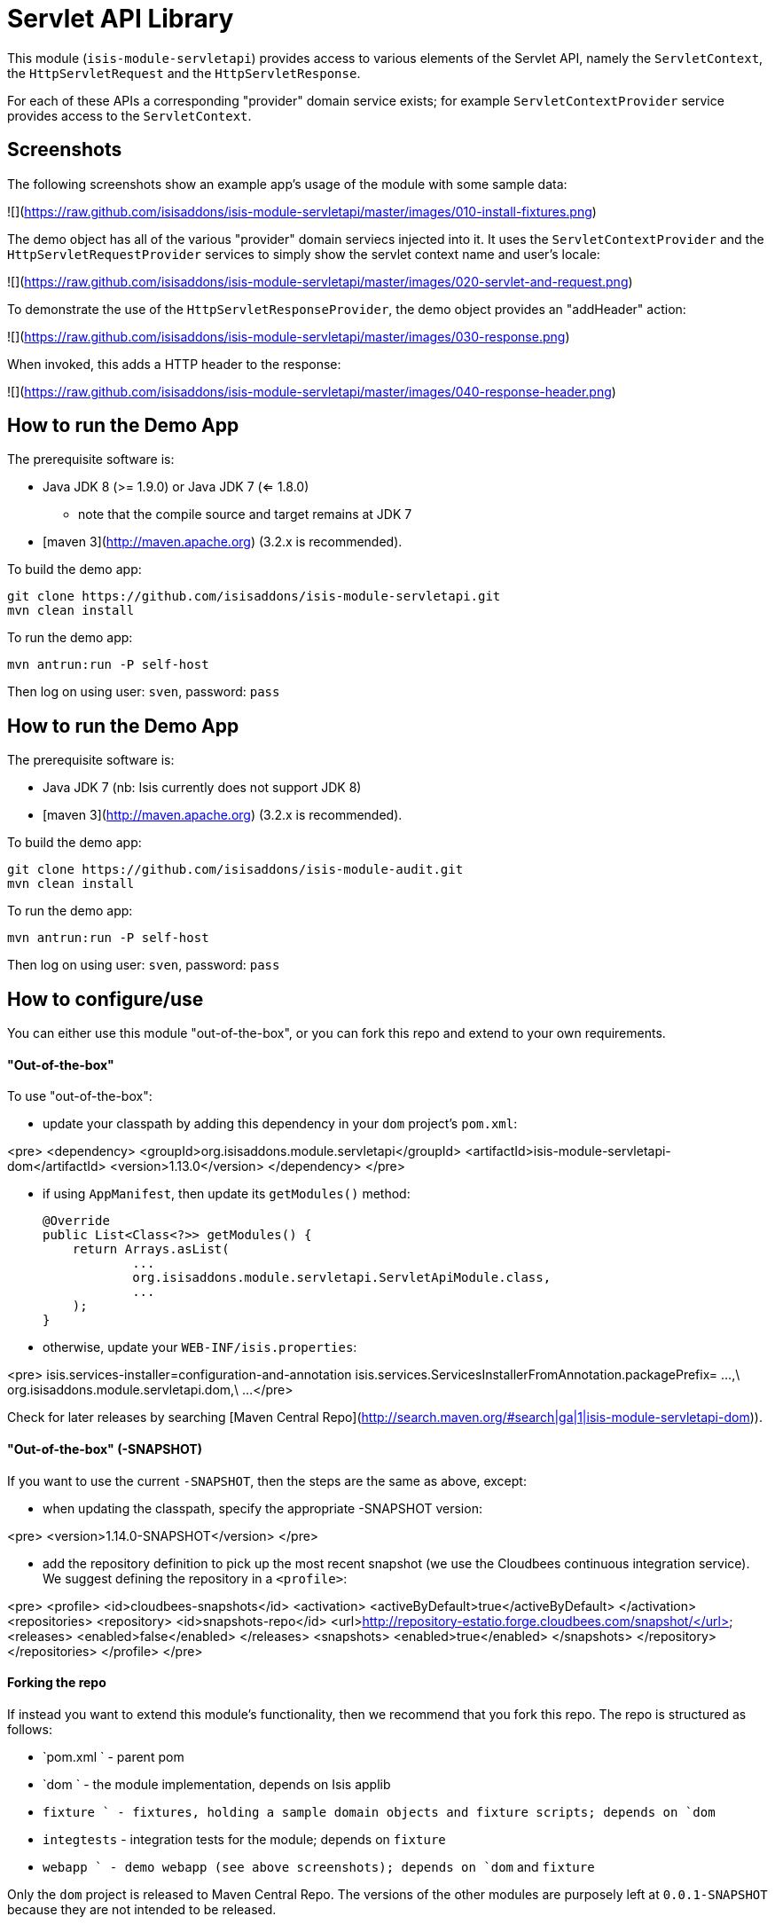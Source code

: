 [[lib-servletapi]]
= Servlet API Library
:_basedir: ../../../
:_imagesdir: images/


This module (`isis-module-servletapi`) provides access to various elements of the Servlet API, namely the `ServletContext`, the `HttpServletRequest` and the `HttpServletResponse`.


For each of these APIs a corresponding "provider" domain service exists; for example `ServletContextProvider` service provides access to the `ServletContext`.


## Screenshots ##

The following screenshots show an example app's usage of the module with some sample data:

![](https://raw.github.com/isisaddons/isis-module-servletapi/master/images/010-install-fixtures.png)

The demo object has all of the various "provider" domain serviecs injected into it.  It uses the `ServletContextProvider`
 and the `HttpServletRequestProvider` services to simply show the servlet context name and user's locale:

![](https://raw.github.com/isisaddons/isis-module-servletapi/master/images/020-servlet-and-request.png)

To demonstrate the use of the `HttpServletResponseProvider`, the demo object provides an "addHeader" action:

![](https://raw.github.com/isisaddons/isis-module-servletapi/master/images/030-response.png)

When invoked, this adds a HTTP header to the response:

![](https://raw.github.com/isisaddons/isis-module-servletapi/master/images/040-response-header.png)

## How to run the Demo App ##

The prerequisite software is:

* Java JDK 8 (>= 1.9.0) or Java JDK 7 (<= 1.8.0)
** note that the compile source and target remains at JDK 7
* [maven 3](http://maven.apache.org) (3.2.x is recommended).

To build the demo app:

    git clone https://github.com/isisaddons/isis-module-servletapi.git
    mvn clean install

To run the demo app:

    mvn antrun:run -P self-host
    
Then log on using user: `sven`, password: `pass`


## How to run the Demo App ##

The prerequisite software is:

* Java JDK 7 (nb: Isis currently does not support JDK 8)
* [maven 3](http://maven.apache.org) (3.2.x is recommended).

To build the demo app:

    git clone https://github.com/isisaddons/isis-module-audit.git
    mvn clean install

To run the demo app:

    mvn antrun:run -P self-host
    
Then log on using user: `sven`, password: `pass`


## How to configure/use ##

You can either use this module "out-of-the-box", or you can fork this repo and extend to your own requirements. 

#### "Out-of-the-box" ####

To use "out-of-the-box":

* update your classpath by adding this dependency in your `dom` project's `pom.xml`:

<pre>
    &lt;dependency&gt;
        &lt;groupId&gt;org.isisaddons.module.servletapi&lt;/groupId&gt;
        &lt;artifactId&gt;isis-module-servletapi-dom&lt;/artifactId&gt;
        &lt;version&gt;1.13.0&lt;/version&gt;
    &lt;/dependency&gt;
</pre>

* if using `AppManifest`, then update its `getModules()` method:

    @Override
    public List<Class<?>> getModules() {
        return Arrays.asList(
                ...
                org.isisaddons.module.servletapi.ServletApiModule.class,
                ...
        );
    }

* otherwise, update your `WEB-INF/isis.properties`:

<pre>
    isis.services-installer=configuration-and-annotation
    isis.services.ServicesInstallerFromAnnotation.packagePrefix=
                    ...,\
                    org.isisaddons.module.servletapi.dom,\
                    ...
</pre>

Check for later releases by searching [Maven Central Repo](http://search.maven.org/#search|ga|1|isis-module-servletapi-dom)).


#### "Out-of-the-box" (-SNAPSHOT) ####

If you want to use the current `-SNAPSHOT`, then the steps are the same as above, except:

* when updating the classpath, specify the appropriate -SNAPSHOT version:

<pre>
    &lt;version&gt;1.14.0-SNAPSHOT&lt;/version&gt;
</pre>

* add the repository definition to pick up the most recent snapshot (we use the Cloudbees continuous integration service).  We suggest defining the repository in a `<profile>`:

<pre>
    &lt;profile&gt;
        &lt;id&gt;cloudbees-snapshots&lt;/id&gt;
        &lt;activation&gt;
            &lt;activeByDefault&gt;true&lt;/activeByDefault&gt;
        &lt;/activation&gt;
        &lt;repositories&gt;
            &lt;repository&gt;
                &lt;id&gt;snapshots-repo&lt;/id&gt;
                &lt;url&gt;http://repository-estatio.forge.cloudbees.com/snapshot/&lt;/url&gt;
                &lt;releases&gt;
                    &lt;enabled&gt;false&lt;/enabled&gt;
                &lt;/releases&gt;
                &lt;snapshots&gt;
                    &lt;enabled&gt;true&lt;/enabled&gt;
                &lt;/snapshots&gt;
            &lt;/repository&gt;
        &lt;/repositories&gt;
    &lt;/profile&gt;
</pre>


#### Forking the repo ####

If instead you want to extend this module's functionality, then we recommend that you fork this repo.  The repo is 
structured as follows:

* `pom.xml   ` - parent pom
* `dom       ` - the module implementation, depends on Isis applib
* `fixture   ` - fixtures, holding a sample domain objects and fixture scripts; depends on `dom`
* `integtests` - integration tests for the module; depends on `fixture`
* `webapp    ` - demo webapp (see above screenshots); depends on `dom` and `fixture`

Only the `dom` project is released to Maven Central Repo.  The versions of the other modules are purposely left at 
`0.0.1-SNAPSHOT` because they are not intended to be released.

## API & Implementation ##

The `ServletContextProvider` defines the following API:

<pre>
public class ServletContextProvider {
    public ServletContext getServletContext() { ... }
}
</pre>

The `HttpServletRequestProvider` defines the following API:

<pre>
public class HttpServletRequestProvider {
    public HttpServletRequest getHttpServletRequest() { ... }
}
</pre>

And finally the `HttpServletResponseProvider` defines the following API:

<pre>
public class HttpServletResponseProvider {
    public HttpServletResponse getHttpServletResponse() { ... }
}
</pre>

These actions are all programmatic and do not appear in the UI.

## Change Log ##

* `1.13.0` - released against Isis 1.13.0
* `1.12.0` - released against Isis 1.12.0
* `1.11.0` - released against Isis 1.11.0
* `1.10.0` - released against Isis 1.10.0
* `1.9.0` - released against Isis 1.9.0
* `1.8.0` - released against Isis 1.8.0


## Legal Stuff ##
 
#### License ####

    Copyright 2015-2016 Dan Haywood

    Licensed under the Apache License, Version 2.0 (the
    "License"); you may not use this file except in compliance
    with the License.  You may obtain a copy of the License at

        http://www.apache.org/licenses/LICENSE-2.0

    Unless required by applicable law or agreed to in writing,
    software distributed under the License is distributed on an
    "AS IS" BASIS, WITHOUT WARRANTIES OR CONDITIONS OF ANY
    KIND, either express or implied.  See the License for the
    specific language governing permissions and limitations
    under the License.


#### Dependencies ####

The module implementation currently depends on Wicket (so cannot be used within Restful Objects viewer).

##  Maven deploy notes ##

Only the `dom` module is deployed, and is done so using Sonatype's OSS support (see 
[user guide](http://central.sonatype.org/pages/apache-maven.html)).

#### Release to Sonatype's Snapshot Repo ####

To deploy a snapshot, use:

    pushd dom
    mvn clean deploy
    popd

The artifacts should be available in Sonatype's 
[Snapshot Repo](https://oss.sonatype.org/content/repositories/snapshots).




#### Release an Interim Build ####

If you have commit access to this project (or a fork of your own) then you can create interim releases using the `interim-release.sh` script.

The idea is that this will - in a new branch - update the `dom/pom.xml` with a timestamped version (eg `1.13.0.20161017-0738`).
It then pushes the branch (and a tag) to the specified remote.

A CI server such as Jenkins can monitor the branches matching the wildcard `origin/interim/*` and create a build.
These artifacts can then be published to a snapshot repository.

For example:

    sh interim-release.sh 1.14.0 origin

where

* `1.14.0` is the base release
* `origin` is the name of the remote to which you have permissions to write to.



#### Release to Maven Central ####

The `release.sh` script automates the release process.  It performs the following:

* performs a sanity check (`mvn clean install -o`) that everything builds ok
* bumps the `pom.xml` to a specified release version, and tag
* performs a double check (`mvn clean install -o`) that everything still builds ok
* releases the code using `mvn clean deploy`
* bumps the `pom.xml` to a specified release version

For example:

    sh release.sh 1.13.0 \
                  1.14.0-SNAPSHOT \
                  dan@haywood-associates.co.uk \
                  "this is not really my passphrase"
    
where
* `$1` is the release version
* `$2` is the snapshot version
* `$3` is the email of the secret key (`~/.gnupg/secring.gpg`) to use for signing
* `$4` is the corresponding passphrase for that secret key.

Other ways of specifying the key and passphrase are available, see the `pgp-maven-plugin`'s 
[documentation](http://kohsuke.org/pgp-maven-plugin/secretkey.html)).

If the script completes successfully, then push changes:

    git push origin master
    git push origin 1.13.0

If the script fails to complete, then identify the cause, perform a `git reset --hard` to start over and fix the issue
before trying again.  Note that in the `dom`'s `pom.xml` the `nexus-staging-maven-plugin` has the 
`autoReleaseAfterClose` setting set to `true` (to automatically stage, close and the release the repo).  You may want
to set this to `false` if debugging an issue.
 
According to Sonatype's guide, it takes about 10 minutes to sync, but up to 2 hours to update [search](http://search.maven.org).
